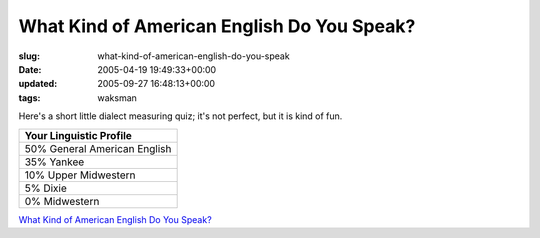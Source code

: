 What Kind of American English Do You Speak?
===========================================

:slug: what-kind-of-american-english-do-you-speak
:date: 2005-04-19 19:49:33+00:00
:updated: 2005-09-27 16:48:13+00:00
:tags: waksman

Here's a short little dialect measuring quiz; it's not perfect, but it
is kind of fun.

+------------------------------+
|   Your Linguistic Profile    |
|                              |
+==============================+
| 50% General American English |
+------------------------------+
| 35% Yankee                   |
+------------------------------+
| 10% Upper Midwestern         |
+------------------------------+
| 5% Dixie                     |
+------------------------------+
| 0% Midwestern                |
+------------------------------+

`What Kind of American English Do You Speak? <http://www.blogthings.com/amenglishdialecttest/>`__
